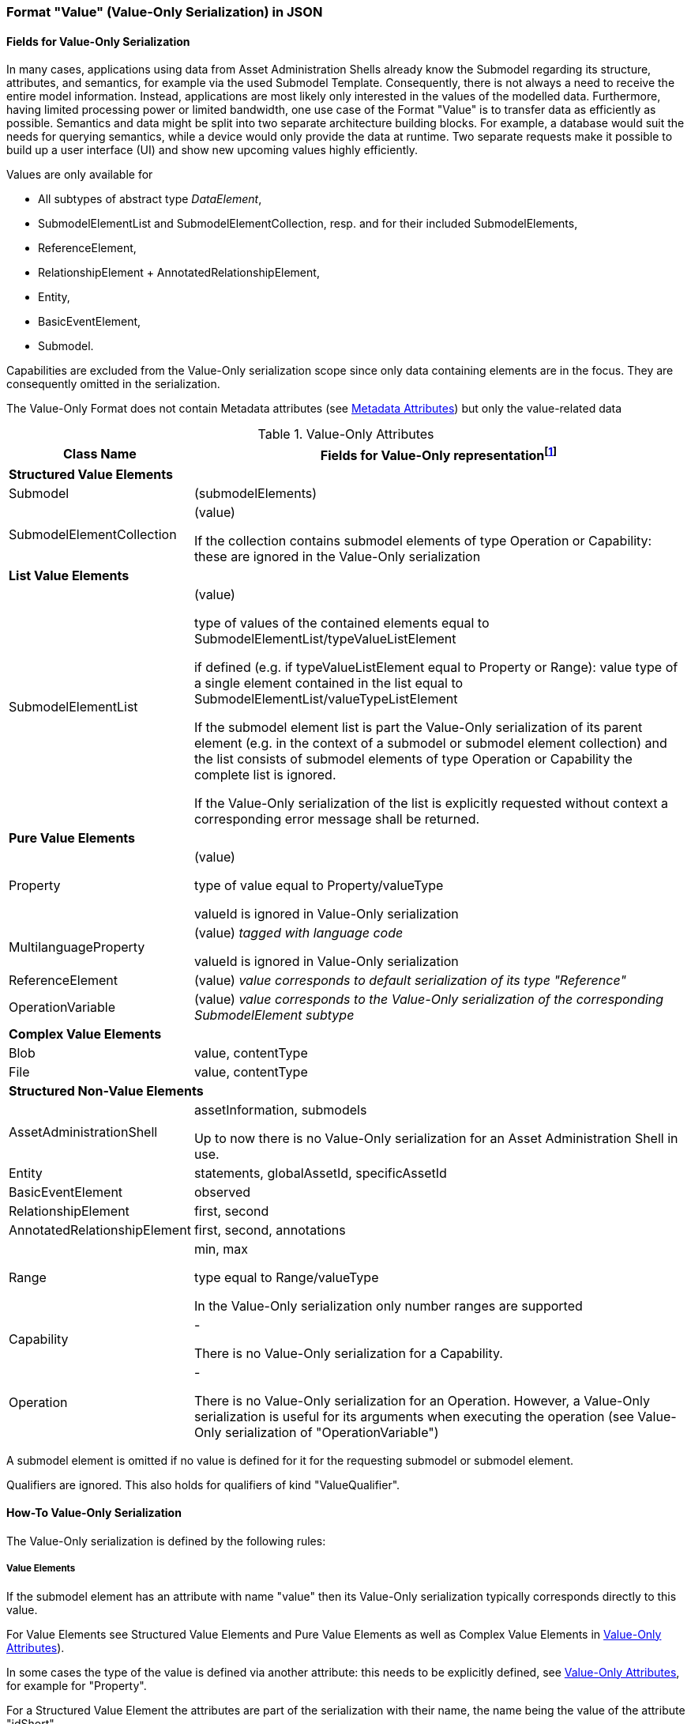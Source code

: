 ////
Copyright (c) 2023 Industrial Digital Twin Association

This work is licensed under a [Creative Commons Attribution 4.0 International License](
https://creativecommons.org/licenses/by/4.0/). 

SPDX-License-Identifier: CC-BY-4.0

////


=== Format "Value" (Value-Only Serialization) in JSON

==== Fields for Value-Only Serialization

In many cases, applications using data from Asset Administration Shells already know the Submodel regarding its structure, attributes, and semantics, for example via the used Submodel Template. Consequently, there is not always a need to receive the entire model information. Instead, applications are most likely only interested in the values of the modelled data. Furthermore, having limited processing power or limited bandwidth, one use case of the Format "Value" is to transfer data as efficiently as possible. Semantics and data might be split into two separate architecture building blocks. For example, a database would suit the needs for querying semantics, while a device would only provide the data at runtime. Two separate requests make it possible to build up a user interface (UI) and show new upcoming values highly efficiently.

Values are only available for

* All subtypes of abstract type _DataElement_,
* SubmodelElementList and SubmodelElementCollection, resp. and for their included SubmodelElements,
* ReferenceElement,
* RelationshipElement + AnnotatedRelationshipElement,
* Entity,
* BasicEventElement,
* Submodel.

Capabilities are excluded from the Value-Only serialization scope since only data containing elements are in the focus. They are consequently omitted in the serialization.

The Value-Only Format does not contain Metadata attributes (see xref:IDTA-01001_Mappings.adoc#format-metadata-metadata-serialization[Metadata Attributes]) but only the value-related data

////
[[table-value-data-attributes]]
.Value-Only Attributes
[%autowidth, width="100%", cols="48%,52%",options="header",]
|===
|*Class Name* |*Fields for Value-Only representationfootnote:[ attribute in parenthesis (like e.g. (value)) means that the attribute name is not displayed, only its Value-Only serialization. 
For the other attributes the attribute itself will be part of the serialization]*
2+|*Identifiables*
|AssetAdministrationShell a|assetInformation, submodels
|Submodel a| (submodelElements)

====
Qualifiers are ignored. This also holds for qualifiers of kind "ValueQualifier"
====

|*SubmodelElements* a| 

====
Qualifiers are ignored. This also holds for qualifiers of kind "ValueQualifier"
====

|SubmodelElementCollection a| (value) 

====
If the collection contains submodel elements of type
 Operation or Capability: these are ignored in the Value-Only serialization
====

|SubmodelElementList a| (value) 

if defined: type equal to SubmodelElementList/valueTypeListElement

====
If the submodel element list is part the Value-Only serialization of its parent element (e.g. in the context of a submodel or submodel element collection) and the list consists of submodel elements of type Operation or Capability the complete list is ignored. 

If the Value-Only serialization of the list is explicitly requested without context a corresponding error message shall be returned. 
====

|Entity |statements, globalAssetId, specificAssetId
|BasicEventElement a|observed
|Capability a| -
|Operation a| -

====
There is no Value-Only serialization for an Operation. However, a Value-Only serialization is useful for its arguments when executing the operation (see Value-Only serialization of "OperationVariable")
====

|RelationshipElement a|first, second
|AnnotatedRelationshipElement a|first, second, annotations

====
The Value-Only serialization of the annotations is created the same way as the Value-Only serialization of a SubmodelElementCollection.
====

2+|*DataElements*
|Property a| (value)

type equal to Property/valueType

====
valueId is ignored in Value-Only serialization
====
|MultilanguageProperty a| (value)

====
valueId is ignored in Value-Only serialization
====
|Range a|min, max

type equal to Range/valueType

====
In the Value-Only serialization only number ranges are supported
====

|ReferenceElement a|(value)

|Blob a|value, contentType
|File a|value, contentType

2+|*Non-Referables*
|OperationVariable a| (value)




|===


////

[[table-value-data-attributes]]
.Value-Only Attributes
[%autowidth, width="100%", cols="48%,52%",options="header",]
|===
|*Class Name* |*Fields for Value-Only representationfootnote:[ attribute in parenthesis (like e.g. (value)) means that the attribute name is not displayed, only its Value-Only serialization. 
For the other attributes the attribute itself will be part of the serialization]*

2+|*Structured Value Elements*
|Submodel a| (submodelElements)

|SubmodelElementCollection a| (value) 

====
If the collection contains submodel elements of type
 Operation or Capability: these are ignored in the Value-Only serialization
====



2+|*List Value Elements*

|SubmodelElementList a| (value) 

type of values of the contained elements equal to SubmodelElementList/typeValueListElement

if defined (e.g. if typeValueListElement equal to Property or Range): value type of a single element contained in the list equal to SubmodelElementList/valueTypeListElement 

====
If the submodel element list is part the Value-Only serialization of its parent element (e.g. in the context of a submodel or submodel element collection) and the list consists of submodel elements of type Operation or Capability the complete list is ignored. 

If the Value-Only serialization of the list is explicitly requested without context a corresponding error message shall be returned. 
====

2+|*Pure Value Elements* 
|Property a| (value)

type of value equal to Property/valueType

====
valueId is ignored in Value-Only serialization
====

|MultilanguageProperty a| (value) _tagged with language code_

====
valueId is ignored in Value-Only serialization
====

|ReferenceElement a|(value) _value corresponds to default serialization of its type "Reference"_

|OperationVariable a| (value) _value corresponds to the Value-Only serialization of the corresponding SubmodelElement subtype_

2+|*Complex Value Elements* 
|Blob a|value, contentType

|File a|value, contentType





2+|*Structured Non-Value Elements*
|AssetAdministrationShell a| assetInformation, submodels

====
Up to now there is no Value-Only serialization for an Asset Administration Shell in use.
====

|Entity |statements, globalAssetId, specificAssetId

|BasicEventElement a|observed

|RelationshipElement a|first, second

|AnnotatedRelationshipElement a|first, second, annotations



|Range a|min, max

type equal to Range/valueType

====
In the Value-Only serialization only number ranges are supported
====


|Capability a| -

====
There is no Value-Only serialization for a Capability. 
====

|Operation a| -

====
There is no Value-Only serialization for an Operation. However, a Value-Only serialization is useful for its arguments when executing the operation (see Value-Only serialization of "OperationVariable")
====


|===

A submodel element is omitted if no value is defined for it for the requesting submodel or submodel element.

Qualifiers are ignored. This also holds for qualifiers of kind "ValueQualifier".


==== How-To Value-Only Serialization

The Value-Only serialization is defined by the following rules:

===== *Value Elements*

If the submodel element has an attribute with name "value" then its Value-Only serialization typically corresponds directly to this value.

For Value Elements see Structured Value Elements and
 Pure Value Elements as well as Complex Value Elements in xref:table-value-data-attributes[]).

In some cases the type of the value is defined via another attribute: this needs to be explicitly defined, see xref:table-value-data-attributes[], for example for "Property".

For a Structured Value Element the attributes are part of the serialization with their name, the name being the value of the attribute "idShort". 

If the serialization does not directly corresponds to this value this needs to be explicitly defined, see xref:table-value-data-attributes[], for example for "File".

Submodel is an exception. Its attribute "submodelElements" is treated like the attribute "value" of a submodel element collection.

A List Value Element is serialized as an array.

====
EXAMPLE for a Pure Value Element: 
The JSON Value-Only serialization for the  property "MaxRotationSpeed" with "Property/valueType" equal to "xs:int" looks like this:
    
[source,json,linenums]
----
5000
----

====

====
EXAMPLE for a Structured Value Element: 
For a _SubmodelElementCollection_ named "ExampleFamily" with four string attributes "NameOfMother", "NameOfFather" and "NameOfSon" of type "Property" and one attribute "CalculateAge" of type "Operation", the Value-Only JSON payload is minimized to the following,
i.e. the name of the SubmodelElementCollection is not part of the Value-Only serialization and attribute "CalculateAge" is ignored:
    
[source,json,linenums]
----
{
    "NameOfMother": "Martha ExampleFamily",
    "NameOfFather": "Jonathan ExampleFamily",
    "NameOfSon": "Clark ExampleFamily"
}
----
    
====

====
EXAMPLE for a Complex Value Element, a "File" submodel element:

[source,json,linenums]
----
{
    "contentType": "application/pdf",
    "value": "SafetyInstructions.pdf"
}
----

====

===== *Non-Value Elements*

If the submodel element has no attribute with name "value" then the attributes that are value-related need to be explicitly identified as such, see Structured Non-Value Elements in xref:table-value-data-attributes[]. These attributes are part of the serialization with their name. 

There some Non-Value Elements there is no Value-Only serialization defined at all, example "Cabability".

====
EXAMPLE for a Structured Non-Value Element

[source,json,linenums]
----
{
    "min": 3,
    "max": 15
}
----

====

===== *Serialization of value itself* 

The serialization of a value with a type that is not listed in xref:table-value-data-attributes[] is identical to its default serialization. This holds for attributes of primitive data types like LangStringSet or for attributes with non-primitive data types like "Reference".

If this is would not the case its serialization needs to be explicitly defined.

====
EXAMPLE for value with type not corresponding to an element in xref:table-value-data-attributes[]:
For a _MultiLanguageProperty_ of type "MultiLanguageTextType" the Value-Only payload is minimized to the following:
[source,json,linenums]
----
[
    {"de": "Das ist ein deutscher Bezeichner"},
    {"en": "That's an English label"}
]

====

////
==== Grammar Value-Only Serialization

In the following the grammar for Value-Only serialization is defined in a formal way:

[listing]
....

<value-only-of-Submodel> ::= 
    <value-only-of-SubmodelElementCollection>

<value-only-of-sme> ::= 
    <value-only-of-SubmodelElementCollection> | <value-only-of-SubmodelElementList> | 
    <value-only-of-DataElement> | <value-only-of-RelationshipElement> | 
    <value-only-of-AnnotatedRelationshipElement> | <value-only-of-Entity> | 
    <value-only-of-BasicEvent>

<value-only-of-DataElement> ::=  
    <value-only-of-Property> | <value-only-of-MultiLanguageProperty> | 
    <value-of-Range> | <value-of-ReferenceElement> |  
    <value-only-of-File> | <value-only-of-Blob> 


<value-only-of-SubmodelElementCollection> ::=
     '{' 
        {'"'<idShort-of-sme>'"'':' <value-only-of-sme>','}*  
         '"'<idShort-of-sme>'"'':' <value-only-of-sme>
        |
        ''
     '}'

<value-only-of-SubmodelElementList> ::= 
    '[' 
       {<value-only-of-sme>','}*
       <value-only-of-sme> | 
       ''
    ']' 
    
<value-only-of-Property> ::= 
	<value-of-Property> 

<value-only-of-MultiLanguageProperty> ::=
   '['
      { '{' <language-tag>':' <value-string> '},' }* 
        '{' <language-tag>':' <value-string> '}'
   ']'

<value-only-of-Range> ::=  
    '{
        "min":' <value of Range>',' 
       '"max":' <value of Range>
    '}'

<value-of-ReferenceElement> ::= 
    <value-Reference>

<value-of-File> ::= 
    '{
        "contentType":' <value-ContentType>','
       '"value":' <value-PathType>
    '}'

<value-of-Blob> ::= 
    '{'
       '"contentType":' <value-ContentType>[','
       '"value":' <value-BlobType> ]
    '}'

<value-only-of-RelationshipElement> ::= 
    '{
        "first":' <value-Reference>','
       '"second":' <value-Reference> 
    '}'
    
<value-only-of-AnnotatedRelationshipElement> ::=
    '{
        "first"': <value-Reference>','
       '"second"': <value-Reference>[','
       '"annotations": ['  
            {'"'<idShort-of-sme>'"'':' <value-only-of-DataElement>','}*  
             '"'<idShort-of-DataElement>'"'':'  <value-only-of-sme>
        ']'
    '}'
        
<value-only-of-Entity> ::=
    '{'
      ['"statements": ['
          {'"'<idShort-of-sme>'"'':' <value-only-of-sme>','}*  
           '"'<idShort-of-sme>'"'':' <value-only-of-sme>
        '],']
       '"entityType":' <value-EntityType>[',' (
       '"globalAssetId":' <value-Identifier>[','
       '"specificAssetIds":' <value-of-specificAssetIds>','] | 
       '"specificAssetIds":' <value-of-specificAssetIds> )
       ]
    '}'
    
<value-only-of-BasicEvent> ::= 
    '{
        "observed":' <value-Reference>
    '}'
    
<value-of-Property> ::= 
	value of attribute Property/value with data type as specified in Property/valueType. 
	In case of data type "xs:string" delimiters '"' are added (e.g. "this-is-mystring")

<value-of-Range> ::= 
	value of Range/min or Range/max, resp. 
	with data type as specified in Range/valueType

<value-Reference> ::= 
    '{'
       '"type":' <value-of-Reference-type>','
       '"keys":' <value-of-Reference-keys>
    '}'

<idShort-of-sme> ::= 
	value of SubmodelElement/idShort

<language-tag> ::= 
	language tag as defined for values of type langString, i.e.
	in accordance with IETF https://tools.ietf.org/html/rfc5646#page-5[RFC 5646], the language names match the following regular expression:

		^[a-z]\{2,4}(-[A-Z][a-z]\{3})?(-([A-Z]\{2}|[0-9]\{3}))?$
	
	e.g. "en" for Englisch

<value-of-Reference-type> ::= 
	value of Reference/type

<value-of-Reference-keys> ::= 
	"Normal" JSON serialization of list of elements of type Key

<value-of-specificAssetIds> ::= 
	"Normal" JSON serialization of list of elements of type SpecificAssetId

<value-string> ::= 
	value of type string with delimiters '"', e.g. "this is my string"

<value-PathType> ::= 
	value of type PathType

<value-BlobType> ::= 
	value of type BlobType

<value-Identifier> ::= 
	value of type Identifier

....
////

==== Data Type to Value Mapping

The serialization of submodel element values is described in the following tablefootnote:[cf. https://eclipse-esmf.github.io/samm-specification/2.0.0/datatypes.html]. The left column “Data Type” shows the data types which can be used for submodel element values. The data types are defined according to the W3C XML Schema 1.0 (https://www.w3.org/TR/xmlschema-2/#built-in-datatypes and https://www.w3.org/TR/xmlschema-2/#built-in-derived). “Value Range” further explains the possible range of data values for this data type. The right column comprises related examples of the serialization of submodel element values.

.Mapping of Data Types in ValueOnly-Serialization
[%autowidth, width="100%", cols="15%,15%,9%,30%,31%",options="header",]
|===
| |*Data Type* |*JSON Type* |*Value Range* |*Sample Values*
|Core Types |xs:string |string |Character string |"Hello world", "Καλημέρα κόσμε", "コンニチハ"
| |xs:boolean |boolean |true, false |true, false
| |xs:decimal |number |Arbitrary-precision decimal numbers |-1.23, 126789672374892739424.543233, 100000.00, 210
| |xs:integer |number |Arbitrary-size integer numbers |-1, 0, 126789675432332938792837429837429837429, 100000
|IEEE-floating-point numbers |xs:double |number |64-bit floating point numbers |-1.0, -0.0, 0.0, 234.567e8, 234.567e+8, 234.567e-8
| |xs:float |number |32-bit floating point numbers |-1.0, -0.0, 0.0, 234.567e8, 234.567e+8, 234.567e-8
|Time and data |xs:date |string |Dates (yyyy-mm-dd) with or without time zone |"2000-01-01","2000-01-01Z", "2000-01-01+12:05"
| |xs:time |string |Times (hh:mm:ss.sss…​) with or without time zone |"14:23:00", "14:23:00.527634Z", "14:23:00+03:00"
| |xs:dateTime |string |Date and time with or without time zone |"2000-01-01T14:23:00", "2000-01-01T14:23:00.66372+14:00"
| |xs:dateTimeStamp |string |Date and time with required time zone |"2000-01-01T14:23:00.66372+14:00"
|Recurring and partial dates |xs:gYear |string |Gregorian calendar year |"2000", "2000+03:00"
| |xs:gMonth |string |Gregorian calendar month |"--04", "--04+03:00"
| |xs:gDay |string |Gregorian calendar day of the month |"---04", "---04+03:00"
| |xs:gYearMonth |string |Gregorian calendar year and month |"2000-01", "2000-01+03:00"
| |xs:gMonthDay |string |Gregorian calendar month and day |"--01-01", "--01-01+03:00"
| |xs:duration |string |Duration of time |"P30D", "-P1Y2M3DT1H", "PT1H5M0S"
| |xs:yearMonthDuration |string |Duration of time (months and years only) |"P10M", 'P5Y2M"
| |xs:dayTimeDuration |string |Duration of time (days, hours, minutes, seconds only) |"P30D", 'P1DT5H", 'PT1H5M0S"
|Limited-range integer numbers |xs:byte |number |-128…+127 (8 bit) |-1, 0, 127
| |xs:short |number |-32768…+32767 (16 bit) |-1, 0, 32767
| |xs:int |number |2147483648…+2147483647 (32 bit) |-1, 0, 2147483647
| |xs:long |number |-9223372036854775808…+9223372036854775807 (64 bit) |-1, 0, 9223372036854775807
| |xs:unsignedByte |number |0…255 (8 bit) |0, 1, 255
| |xs:unsignedShort |number |0…65535 (16 bit) |0, 1, 65535
| |xs:unsignedInt |number |0…4294967295 (32 bit) |0, 1, 4294967295
| |xs:unsignedLong |number |0…18446744073709551615 (64 bit) |0, 1, 18446744073709551615
| |xs:positiveInteger |number |Integer numbers >0 |1, 7345683746578364857368475638745
| |xs:nonNegativeInteger |number |Integer numbers ≥0 |0, 1, 7345683746578364857368475638745
| |xs:negativeInteger |number |Integer numbers <0 |-1, -23487263847628376482736487263847
| |xs:nonPositiveInteger |number |Integer numbers ≤0 |-1, 0, -93845837498573987498798987394
|Encoded binary data |xs:hexBinary |string |Hex-encoded binary data |"6b756d6f77617368657265"
| |xs:base64Binary |string |base64-encoded binary data |"a3Vtb3dhc2hlcmU="
|Miscellaneous types |xs:anyURI |string |Absolute or relative URIs and IRIs |"http://customer.com/demo/aas/1/1/1234859590", "urn:example:company:1.0.0"
| |rdf:langString |string |Strings with language tags a|
"'Hello'@en", "'Hallo'@de"


====
Note: the examples are written in RDF/Turtle syntax, and only "Hello" and "Hallo" are the actual values.
====


|===

The following types defined by the XSD and RDF specifications are explicitly omitted for serialization. This is ensured because they are not part of enumerations xref:page$Spec/IDTA-01001_Metamodel_DataTypes.adoc#DataTypeDefXsd[DataTypeDefXsd] and xref:page$Spec/IDTA-01001_Metamodel_DataTypes.adoc#DataTypeDefRdf[DataTypeDefRdf]:

xs:language, xs:normalizedString, xs:token, xs:NMTOKEN, xs:Name, xs:NCName, xs:QName, xs:ENTITY, xs:ID, xs:IDREF, xs:NOTATION, xs:IDREFS, xs:ENTITIES, xs:NMTOKENS, rdf:HTML and rdf:XMLLiteral.


====
Note 1: due to the limits in the representation of numbers in JSON, the maximum integer number that can be used without losing precision is 2⁵³-1 (defined as https://developer.mozilla.org/en-US/docs/Web/JavaScript/Reference/Global_Objects/Number/MAX_SAFE_INTEGER[Number.MAX_SAFE_INTEGER]). Even if the used data type would allow higher or lower values, they cannot be used if they cannot be represented in JSON. Affected data types are unbounded numeric types xs:decimal, xs:integer, xs:positiveInteger, xs:nonNegativeInteger, xs:negativeInteger, xs:nonPositiveInteger and the bounded type xs:unsignedLong. Other numeric types are not affected. footnote:[cf. https://eclipse-esmf.github.io/samm-specification/snapshot/payloads.html (with adjustments for +/-INF, NaN, and language-typed literal support)]
====



====
Note 2: the ValueOnly-serialization uses JSON native data types, AAS in general uses XML Schema Built-in Datatypes for Simple Data Types and ValueDataType. In case of booleans, JSON accepts only literals true and false, whereas xs:boolean also accepts 1 and 0, respectively. In case of double, JSON number is used in ValueOnly, but JSON number does not support INF/-INF (positive Infinity/negative), which is supported by xs:double. Furthermore, NaN (Not a Number) is also not supported. +
====

(See https://datatracker.ietf.org/doc/html/rfc8259#section-6 )


====
Note 3: language-tagged strings (rdf:langString) containing single quotes (‘) or double quotes (“) are not supported.
====


==== Example Value-Only serialization for a Submodel

The following example shows the JSON Value-Only serialization for a Submodel with name "Example" and two direct SubmodelElements "Families" and "MaxRotationSpeed". "Families" is represented by a SubmodelElementList with SubmodelElementCollections as its elements. Each of the SubmodelCollections has two mandatory elements "NameOfMother" and "NameOfFather" and two optional elements "NameOfSon" and "NameOfDaugther". All of these elements have data type "xs:string". "MaxRotationSpeed" is a property with data type "xs:int".

[source,json,linenums]
----
{ "Families": 
   [
    {
    "NameOfMother": "Martha ExampleFamily1",
    "NameOfFather": "Jonathan ExampleFamily1",
    "NameOfSon": "Clark ExampleFamily1"
    },
    {
    "NameOfMother": "Anna ExampleFamily2",
    "NameOfFather": "Hugo ExampleFamily2",
    "NameOfDaughter": "Eve ExampleFamily2"
    }
   ],
  "MaxRotationSpeed": 5000
}
----

The JSON Value-Only serialization for the element "Families" within the submodel above looks like this:

[source,json,linenums]
----
[
 {
    "NameOfMother": "Martha ExampleFamily1",
    "NameOfFather": "Jonathan ExampleFamily1",
    "NameOfSon": "Clark ExampleFamily1"
 },
 {
    "NameOfMother": "Anna ExampleFamily2",
    "NameOfFather": "Hugo ExampleFamily2",
    "NameOfDaughter": "Eve ExampleFamily2"
 }
]
----

The JSON Value-Only serialization for the  first element within the "Families" list above looks like this:

[source,json,linenums]
----
{
    "NameOfMother": "Martha ExampleFamily1",
    "NameOfFather": "Jonathan ExampleFamily1",
    "NameOfSon": "Clark ExampleFamily1"
}
----

The JSON Value-Only serialization for the  property "MaxRotationSpeed" of the submodel above looks like this:
[source,json,linenums]
----
5000
----




The Format "Normal" in comparison to this Value-Only serialization of the property "MaxRotationSpeed" would look like this:

[source,json,linenums]
----
{
  "idShort": "MaxRotationSpeed",
  "semanticId": {
    "type": "ExternalReference",
    "keys": [
      {
        "type": "GlobalReference",
        "value": "0173-1#02-BAA120#008"
      }
    ]
  },
  "modelType": "Property",
  "valueType": "xs:int",
  "value": "5000"
}
----

==== Examples Value-Only serialization for all submodel element types 

In the following examples for Value-Only serializations for all submodel element types are given.


For a single _Property_ named "MaxRotationSpeed", the value-Only payload is minimized to the following (assuming its value is 5000):
[source,json,linenums]
----
  5000
----



For a _SubmodelElementCollection_ named "ExampleFamily", the Value-Only payload is minimized to the following,
i.e. the name of the SubmodelElementCollection is not part of the Value-Only serialization:

[source,json,linenums]
----
{
    "NameOfMother": "Martha ExampleFamily",
    "NameOfFather": "Jonathan ExampleFamily",
    "NameOfSon": "Clark ExampleFamily"
}
----


For a _SubmodelElementList_ names "FamilyMembers", the Value-Only payload is minimized to the following (values within a SubmodelElementList do not have idShort values):

[source,json,linenums]
----
[
    "Martha ExampleFamily",
    "Jonathan ExampleFamily",
    "Clark ExampleFamily"
]
----



For a _MultiLanguageProperty_ the Value-Only payload is minimized to the following:
[source,json,linenums]
----
[
    {"de": "Das ist ein deutscher Bezeichner"},
    {"en": "That's an English label"}
]

----





For a _Range_ named “TorqueRange”, the Value-Only payload  is minimized to the following:

[source,json,linenums]
----
{
    "min": 3,
    "max": 15
}
----

For a _ReferenceElement_ named “MaxRotationSpeedReference”, the Value-Only payload  is minimized to the following:


[source,json,linenums]
----
{
    "type": "ExternalReference",
    "keys": [
      {
        "type": "GlobalReference",
        "value": "0173-1#02-BAA120#008"
      }
    ]
}
----

For a _File_ named “Document”, the Value-Only payload is minimized to the following:

[source,json,linenums]
----
{
    "contentType": "application/pdf",
    "value": "SafetyInstructions.pdf"
}
----


For a _Blob_ named “Library”, there are two possibilities for the Value-Only payload. In case the Blob value - that can be very large - 
shall not be part of the payload the payload is minimized to the followingfootnote:[ 
for the API a special JSON query parameter, the SerializationModifier _Extent_, is set to *_WithoutBLOBValue_* for this case]

[source,json,linenums]
----
{
    "contentType": "application/octet-stream"
}
----

In the second case the Blob value is part of the payload.footnote:[in this case the JSON query parameter SerializationModifier Extent is set to *_WithBlobValue_*], 
there is an additional attribute containing the base64-encoded value:

[source,json,linenums]
----
{
    "contentType": "application/octet-stream",
    "value": "VGhpcyBpcyBteSBibG9i"
}
----

For a _RelationshipElement_ named “CurrentFlowsFrom”, the Value-Only payload is minimized to the following:


[source,json,linenums]
----
{
    "first": {
      "type": "ModelReference",
      "keys": [
        {
          "type": "Submodel",
          "value": "http://customer.com/demo/aas/1/1/1234859590"
        },
        {
          "type": "Property",
          "value": "PlusPole"
        }
      ]
    },
    "second": {
      "type": "ModelReference",
      "keys": [
        {
          "type": "Submodel",
          "value": "http://customer.com/demo/aas/1/0/1234859123490"
        },
        {
          "type": "Property",
          "value": "MinusPole"
        }
      ]
    }
}
----

For an _AnnotatedRelationshipElement_ named “CurrentFlowFrom”, with an annotated _Property_-DataElement “AppliedRule”, the Value-Only-payload  is minimized to the following:



[source,json,linenums]
----
{
    "first": {
      "type": "ModelReference",
      "keys": [
        {
          "type": "Submodel",
          "value": "http://customer.com/demo/aas/1/1/1234859590"
        },
        {
          "type": "Property",
          "value": "PlusPole"
        }
      ]
    },
    "second": {
      "type": "ModelReference",
      "keys": [
        {
          "type": "Submodel",
          "value": "http://customer.com/demo/aas/1/0/1234859123490"
        },
        {
          "type": "Property",
          "value": "MinusPole"
        }
      ]
    },
    "annotations": [
      {
        "AppliedRule": "TechnicalCurrentFlowDirection"
      }
    ]
}
----

For an _Entity_ named “MySubAssetEntity”, the Value-Only-payload is minimized to the following:


[source,json,linenums]
----
{
    "statements": {
      "MaxRotationSpeed": 5000
    },
    "entityType": "SelfManagedEntity",
    "globalAssetId": {
      "type": "ExternalReference",
      "keys": [
        {
          "type": "GlobalReference",
          "value": "http://customer.com/demo/asset/1/1/MySubAsset"
        }
      ]
    }
}
----

For a BasicEventElement named “MyBasicEvent”, the Value-Only-payload is minimized to the following:



[source,json,linenums]
----
{
    "observed": {
      "type": "ModelReference",
      "keys": [
        {
          "type": "Submodel",
          "value": "http://customer.com/demo/aas/1/1/1234859590"
        },
        {
          "type": "Property",
          "value": "MaxRotation"
        }
      ]
    }
}
----

==== JSON-Schema for the ValueOnly-Serialization

The following JSON-Schema represents the validation schema for the ValueOnly-Serialization of submodel elements. This holds true for all submodel elements mentioned in the previous clause except for _SubmodelElementCollections_. Since _SubmodelElementCollections_ are treated as objects containing submodel elements of any kind, the integration into the same validation schema would result in a circular reference or ambiguous results ignoring the actual validation of submodel elements other than _SubmodelElementCollections_. Hence, the same validation schema must be applied for each _SubmodelElementCollection_ within a submodel element hierarchy. In this case, it may be necessary to create a specific JSON-Schema for the individual use case. The _SubmodelElementCollection_ is added to the following schema for completeness and clarity. It is, however, not referenced from the _SubmodelElementValue_-oneOf-Enumeration due to the reasons mentioned above. 

See Annex B for an example that validates against this schema.

[source,json,linenums]
----
{
  "$schema": "https://json-schema.org/draft/2019-09/schema",
  "title": "ValueOnly-Serialization-Schema",
  "$id": "https://admin-shell.io/schema/valueonly/json/V3.0",
  "definitions": {
    "AnnotatedRelationshipElementValue": {
      "type": "object",
      "properties": {
        "first": {
          "$ref": "#/definitions/ReferenceValue"
        },
        "second": {
          "$ref": "#/definitions/ReferenceValue"
        },
        "annotations": {
          "type": "array",
          "items": {
            "$ref": "#/definitions/ValueOnly"
          }
        }
      },
      "required": [
        "first",
        "second",
      ],
      "additionalProperties": false
    },
    "BasicEventElementValue": {
      "type": "object",
      "properties": {
        "observed": {
          "$ref": "#/definitions/ReferenceValue"
        }
      },
      "required": [
        "observed"
      ],
      "additionalProperties": false
    },
    "BlobValue": {
      "type": "object",
      "properties": {
        "contentType": {
          "type": "string",
          "minLength": "1",
          "maxLength": "100"
        },
        "value": {
          "type": "string"
        }
      },
      "required": [
        "contentType",
      ],
      "additionalProperties": false
    },
    "BooleanValue": {
      "type": "boolean",
      "additionalProperties": false
    },
    "EntityValue": {
      "type": "object",
      "properties": {
        "statements": {
          "$ref": "#/definitions/ValueOnly"
        },
        "entityType": {
          "enum": [
            "SelfManagedEntity",
            "CoManagedEntity"
          ]
        },
        "globalAssetId": {
          "type": "string"
        },
        "specificAssetIds": {
          "type": "array",
          "items": {
            "$ref": "#/definitions/SpecificAssetIdValue"
          }
        }
      },
      "additionalProperties": false
    },
    "FileValue": {
      "type": "object",
      "properties": {
        "contentType": {
          "type": "string",
          "minLength": "1",
          "maxLength": "100"
        },
        "value": {
          "type": "string",
          "minLength": "1",
          "maxLength": "200"
        }
      },
      "required": [
        "contentType",
        "value"
      ],
      "additionalProperties": false
    },
    "Identifier": {
      "type": "string"
    },
    "Key": {
      "type": "object",
      "properties": {
        "type": {
          "type": "string"
        },
        "value": {
          "type": "string"
        }
      },
      "required": [
        "type",
        "value"
      ],
      "additionalProperties": false
    },
    "LangString": {
      "type": "object",
      "patternProperties": {
        "^[a-z]{2,4}(-[A-Z][a-z]{3})?(-([A-Z]{2}|[0-9]{3}))?$": {
          "type": "string"
        }
      },
      "additionalProperties": false
    },
    "MultiLanguagePropertyValue": {
      "type": "array",
      "items": {
        "$ref": "#/definitions/LangString"
      },
      "additionalProperties": false
    },
    "NumberValue": {
      "type": "number",
      "additionalProperties": false
    },
    "PropertyValue": {
      "oneOf": [
        {
          "$ref": "#/definitions/StringValue"
        },
        {
          "$ref": "#/definitions/NumberValue"
        },
        {
          "$ref": "#/definitions/BooleanValue"
        }
      ]
    },
    "RangeValue": {
      "type": "object",
      "properties": {
        "min": {
          "type": "number"
        },
        "max": {
          "type": "number"
        }
      },
      "required": [
        "min",
        "max"
      ],
      "additionalProperties": false
    },
    "ReferenceElementValue": {
      "$ref": "#/definitions/ReferenceValue"
    },
    "ReferenceValue": {
      "type": "object",
      "properties": {
        "type": {
          "type": "string",
          "enum": ["ModelReference", "ExternalReference"]
        },
        "keys": {
          "type": "array",
          "items": {
            "$ref": "#/definitions/Key"
          }
        }
      },
      "additionalProperties": false
    },
    "RelationshipElementValue": {
      "type": "object",
      "properties": {
        "first": {
          "$ref": "#/definitions/ReferenceValue"
        },
        "second": {
          "$ref": "#/definitions/ReferenceValue"
        }
      },
      "required": [
        "first",
        "second"
      ],
      "additionalProperties": false
    },
    "SpecificAssetIdValue": {
      "type": "object",
      "patternProperties": {
        "(.*?)": {
          "type": "string"
        }
      }
    },
    "StringValue": {
      "type": "string",
      "additionalProperties": false
    },
    "SubmodelElementCollectionValue": {
      "$ref": "#/definitions/ValueOnly"
    },
    "SubmodelElementListValue": {
      "type": "array",
      "items": {
        "$ref": "#/definitions/SubmodelElementValue"
      }
    },
    "SubmodelElementValue": {
      "oneOf": [
        {
          "$ref": "#/definitions/BasicEventElementValue"
        },
        {
          "$ref": "#/definitions/RangeValue"
        },
        {
          "$ref": "#/definitions/MultiLanguagePropertyValue"
        },
        {
          "$ref": "#/definitions/FileBlobValue"
        },
        {
          "$ref": "#/definitions/ReferenceElementValue"
        },
        {
          "$ref": "#/definitions/RelationshipElementValue"
        },
        {
          "$ref": "#/definitions/AnnotatedRelationshipElementValue"
        },
        {
          "$ref": "#/definitions/EntityValue"
        },
        {
          "$ref": "#/definitions/PropertyValue"
        },
        {
          "$ref": "#/definitions/SubmodelElementListValue"
        }
      ]
    },
    "ValueOnly": {
      "propertyNames": {
        "pattern": "^[A-Za-z_][A-Za-z0-9_-]*$"
      },
      "patternProperties": {
        "^[A-Za-z_][A-Za-z0-9_-]*$": {
          "$ref": "#/definitions/SubmodelElementValue"
        }
      },
      "additionalProperties": false
    }
  }
}
----
